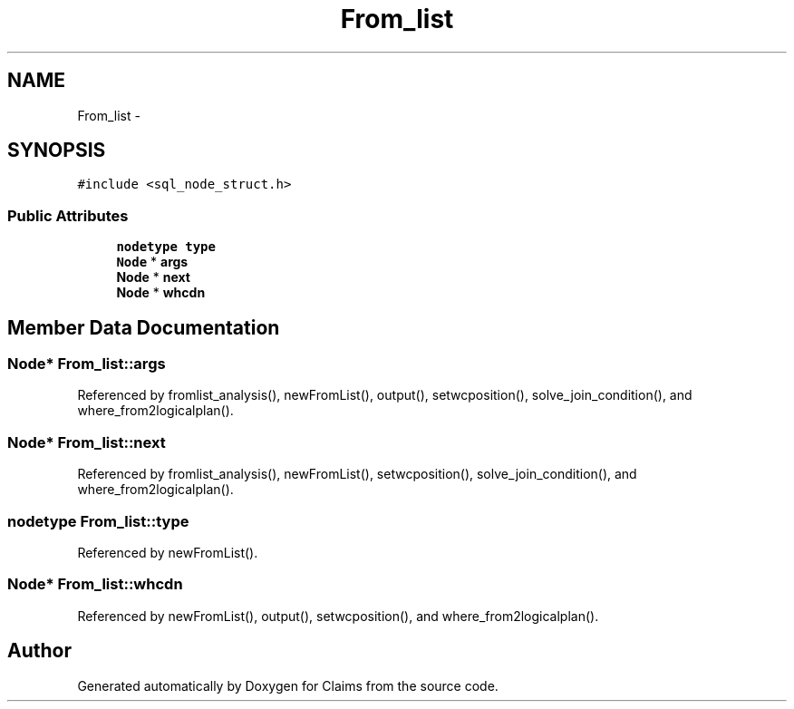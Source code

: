 .TH "From_list" 3 "Thu Nov 12 2015" "Claims" \" -*- nroff -*-
.ad l
.nh
.SH NAME
From_list \- 
.SH SYNOPSIS
.br
.PP
.PP
\fC#include <sql_node_struct\&.h>\fP
.SS "Public Attributes"

.in +1c
.ti -1c
.RI "\fBnodetype\fP \fBtype\fP"
.br
.ti -1c
.RI "\fBNode\fP * \fBargs\fP"
.br
.ti -1c
.RI "\fBNode\fP * \fBnext\fP"
.br
.ti -1c
.RI "\fBNode\fP * \fBwhcdn\fP"
.br
.in -1c
.SH "Member Data Documentation"
.PP 
.SS "\fBNode\fP* From_list::args"

.PP
Referenced by fromlist_analysis(), newFromList(), output(), setwcposition(), solve_join_condition(), and where_from2logicalplan()\&.
.SS "\fBNode\fP* From_list::next"

.PP
Referenced by fromlist_analysis(), newFromList(), setwcposition(), solve_join_condition(), and where_from2logicalplan()\&.
.SS "\fBnodetype\fP From_list::type"

.PP
Referenced by newFromList()\&.
.SS "\fBNode\fP* From_list::whcdn"

.PP
Referenced by newFromList(), output(), setwcposition(), and where_from2logicalplan()\&.

.SH "Author"
.PP 
Generated automatically by Doxygen for Claims from the source code\&.
